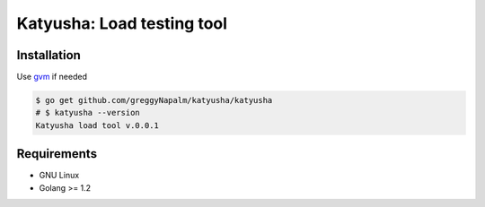 Katyusha: Load testing tool
===========================

Installation
------------
Use `gvm <https://github.com/moovweb/gvm/>`_ if needed

.. code-block:: bash

    $ go get github.com/greggyNapalm/katyusha/katyusha
    # $ katyusha --version
    Katyusha load tool v.0.0.1


Requirements
------------

* GNU Linux
* Golang >= 1.2
